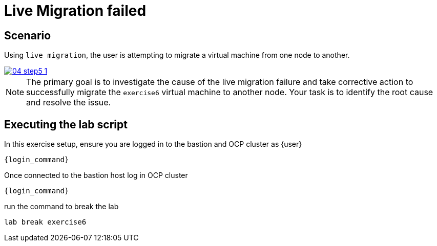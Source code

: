 [#scenario]
=  Live Migration failed

== Scenario

Using `live migration`, the user is attempting to migrate a virtual machine from one node to another.

++++
<a href="_images/exercise6/04-step5-1.png" target="_blank" class="popup">
++++
image::exercise6/04-step5-1.png[]
++++
</a>
++++

NOTE: The primary goal is to investigate the cause of the live migration failure and take corrective action to successfully migrate the `exercise6` virtual machine to another node. Your task is to identify the root cause and resolve the issue.

== Executing the lab script

In this exercise setup, ensure you are logged in to the bastion and OCP cluster as {user}

[source,sh,role=execute,subs="attributes"]
----
ifeval::["{cloud_provider}" == "gcp"]
ssh {user}@{bastion_public_hostname}
endif::[]

ifeval::["{cloud_provider}" == "openshift_cnv"]
ssh {user}@{bastion_public_hostname} -p {bastion_ssh_port}
endif::[]
----

[source,sh,role=execute,subs="attributes"]
----
{login_command}
----

Once connected to the bastion host log in OCP cluster

[source,sh,role=execute,subs="attributes"]
----
{login_command}
----

run the command to break the lab

[source,sh,role=execute,subs="attributes"]
----
lab break exercise6
----